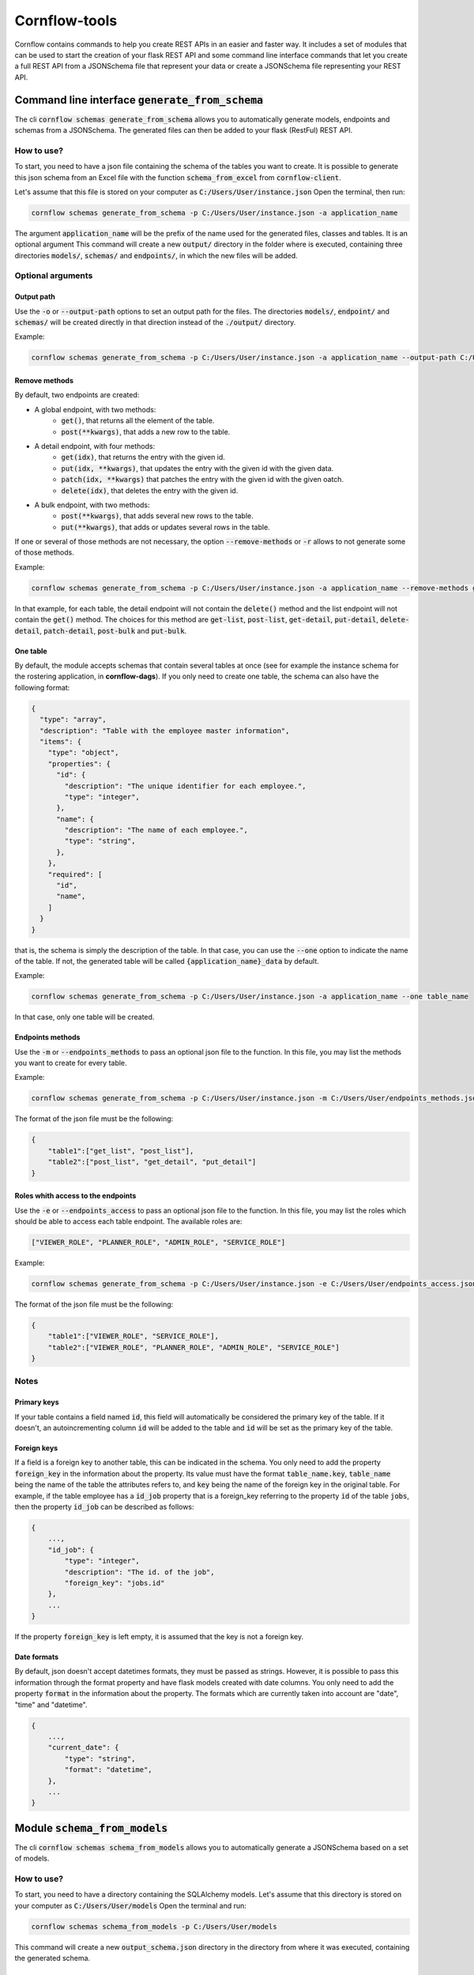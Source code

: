==============
Cornflow-tools
==============

Cornflow contains commands to help you create REST APIs in an easier and faster way.
It includes a set of modules that can be used to start the creation of your flask REST API and some command line
interface commands that let you create a full REST API from a JSONSchema file that represent your data or
create a JSONSchema file representing your REST API.

----------------------------------------------------
Command line interface :code:`generate_from_schema`
----------------------------------------------------
The cli :code:`cornflow schemas generate_from_schema` allows you to automatically generate models, endpoints and schemas
from a JSONSchema. The generated files can then be added to your flask (RestFul) REST API.

How to use?
===========

To start, you need to have a json file containing the schema of the tables you want to create.
It is possible to generate this json schema from an Excel file with the function
:code:`schema_from_excel` from :code:`cornflow-client`.

Let's assume that this file is stored on your computer as :code:`C:/Users/User/instance.json`
Open the terminal, then run:

.. code-block:: console

    cornflow schemas generate_from_schema -p C:/Users/User/instance.json -a application_name

The argument :code:`application_name` will be the prefix of the name used for the generated files, classes
and tables. It is an optional argument
This command will create a new :code:`output/` directory in the folder where is executed, containing three
directories :code:`models/`, :code:`schemas/` and :code:`endpoints/`, in which the new files will be added.

Optional arguments
==================

Output path
-----------

Use the :code:`-o` or :code:`--output-path` options to set an output path for the files. The
directories :code:`models/`, :code:`endpoint/` and :code:`schemas/` will be created directly in that
direction instead of the :code:`./output/` directory.

Example:

.. code-block:: console

    cornflow schemas generate_from_schema -p C:/Users/User/instance.json -a application_name --output-path C:/Users/User/output_files


Remove methods
--------------

By default, two endpoints are created:

- A global endpoint, with two methods:
    - :code:`get()`, that returns all the element of the table.
    - :code:`post(**kwargs)`, that adds a new row to the table.
- A detail endpoint, with four methods:
    - :code:`get(idx)`, that returns the entry with the given id.
    - :code:`put(idx, **kwargs)`, that updates the entry with the given id with the given data.
    - :code:`patch(idx, **kwargs)` that patches the entry with the given id with the given oatch.
    - :code:`delete(idx)`, that deletes the entry with the given id.
- A bulk endpoint, with two methods:
    - :code:`post(**kwargs)`, that adds several new rows to the table.
    - :code:`put(**kwargs)`, that adds or updates several rows in the table.

If one or several of those methods are not necessary, the option :code:`--remove-methods` or :code:`-r` allows to not
generate some of those methods. 

Example:

.. code-block:: console

    cornflow schemas generate_from_schema -p C:/Users/User/instance.json -a application_name --remove-methods get-list -r delete-detail

In that example, for each table, the detail endpoint will not contain the :code:`delete()` method and
the list endpoint will not contain the :code:`get()` method. The choices for this method are
:code:`get-list`, :code:`post-list`, :code:`get-detail`, :code:`put-detail`, :code:`delete-detail`,
:code:`patch-detail`, :code:`post-bulk` and :code:`put-bulk`.

One table
---------

By default, the module accepts schemas that contain several tables at once (see for example the
instance schema for the rostering application, in **cornflow-dags**). If you only need to create one table,
the schema can also have the following format:

.. code-block::

    {
      "type": "array",
      "description": "Table with the employee master information",
      "items": {
        "type": "object",
        "properties": {
          "id": {
            "description": "The unique identifier for each employee.",
            "type": "integer",
          },
          "name": {
            "description": "The name of each employee.",
            "type": "string",
          },
        },
        "required": [
          "id",
          "name",
        ]
      }
    }

that is, the schema is simply the description of the table. In that case, you can use
the :code:`--one` option to indicate the name of the table. If not, the generated table will be called
:code:`{application_name}_data` by default.

Example:

.. code-block:: console

    cornflow schemas generate_from_schema -p C:/Users/User/instance.json -a application_name --one table_name

In that case, only one table will be created.

Endpoints methods
-----------------
Use the :code:`-m` or :code:`--endpoints_methods` to pass an optional json file to the function.
In this file, you may list the methods you want to create for every table.

Example:

.. code-block:: console

    cornflow schemas generate_from_schema -p C:/Users/User/instance.json -m C:/Users/User/endpoints_methods.json

The format of the json file must be the following:

.. code-block:: json

    {
        "table1":["get_list", "post_list"],
        "table2":["post_list", "get_detail", "put_detail"]
    }

Roles whith access to the endpoints
-----------------
Use the :code:`-e` or :code:`--endpoints_access` to pass an optional json file to the function.
In this file, you may list the roles which should be able to access each table endpoint.
The available roles are:

.. code-block:: python

    ["VIEWER_ROLE", "PLANNER_ROLE", "ADMIN_ROLE", "SERVICE_ROLE"]

Example:

.. code-block:: console

    cornflow schemas generate_from_schema -p C:/Users/User/instance.json -e C:/Users/User/endpoints_access.json

The format of the json file must be the following:

.. code-block:: json

    {
        "table1":["VIEWER_ROLE", "SERVICE_ROLE"],
        "table2":["VIEWER_ROLE", "PLANNER_ROLE", "ADMIN_ROLE", "SERVICE_ROLE"]
    }

Notes
=====
Primary keys
------------

If your table contains a field named :code:`id`, this field will automatically be considered the
primary key of the table. If it doesn't, an autoincrementing column :code:`id` will be added to the
table and :code:`id` will be set as the primary key of the table.

Foreign keys
------------
If a field is a foreign key to another table, this can be indicated in the schema.
You only need to add the property :code:`foreign_key` in the information about the property.
Its value must have the format :code:`table_name.key`, :code:`table_name` being the name of the table
the attributes refers to, and :code:`key` being the name of the foreign key in the original table.
For example, if the table employee has a :code:`id_job` property that is a foreign_key referring to
the property :code:`id` of the table :code:`jobs`, then the property :code:`id_job` can be described
as follows:

.. code-block::

    {
        ...,
        "id_job": {
            "type": "integer",
            "description": "The id. of the job",
            "foreign_key": "jobs.id"
        },
        ...
    }

If the property :code:`foreign_key` is left empty, it is assumed that the key is not a foreign key.

Date formats
-------------
By default, json doesn't accept datetimes formats, they must be passed as strings.
However, it is possible to pass this information through the format property and have flask models created
with date columns.
You only need to add the property :code:`format` in the information about the property.
The formats which are currently taken into account are "date", "time" and "datetime".

.. code-block::

    {
        ...,
        "current_date": {
            "type": "string",
            "format": "datetime",
        },
        ...
    }

-----------------------------------
Module :code:`schema_from_models`
-----------------------------------
The cli :code:`cornflow schemas schema_from_models` allows you to automatically generate a JSONSchema based on
a set of models.

How to use?
===========

To start, you need to have a directory containing the SQLAlchemy models.
Let's assume that this directory is stored on your computer as :code:`C:/Users/User/models`
Open the terminal and run:

.. code-block:: console

    cornflow schemas schema_from_models -p C:/Users/User/models

This command will create a new :code:`output_schema.json` directory in the directory from where it was executed,
containing the generated schema.


Optional arguments
==================

Output path
-----------

Specify an output path using the argument :code:`-o` or :code:`--output_path`.

Ignore files
------------

By default, all the python files that do not contain models will be ignored. However, if you
need to specify that some model files need to be ignored, you can use the :code:`-i` or
:code:`--ignore-files` option. This option takes as arguments the name of the files to ignore
with their extension. Example:

.. code-block:: console

    cornflow schemas schema_from_models -p C:/Users/User/models --ignore-files instance.py -i execution.py

----------------------------------------------------
Generating endpoints, models and schemas from Excel
----------------------------------------------------

cornflow_client library include a function to generate schema from an Excel file containing example data.
Using this function in combination with :code`generate_from_schema` it is possible to generate all the
database structure directly from Excel.
This can be achieved using the following script:

.. code-block::

    from click.testing import CliRunner
    from cornflow_client.schema.tools import schema_from_excel
    from cornflow.cli.schemas import generate_from_schema

    path = "../data/"
    excel_path = path + "table_structure.xlsx"
    schema_path = path + "data_schema.json"
    path_methods = path + "endpoints_methods.json"
    path_access = path + "endpoints_access.json"
    path_output = "../project_name/"

    # create schema from excel
    schema = schema_from_excel(
        excel_path,
        path_out=schema_path,
        fk=True,
        format=True,
        path_access=path_access,
        path_methods=path_methods,
    )

    # create endpoints from schema
    runner = CliRunner()
    result = runner.invoke(
        generate_from_schema,
        ["-p", schema_path, "-o", path_output, "-m", path_methods, "-e", path_access],
    )

